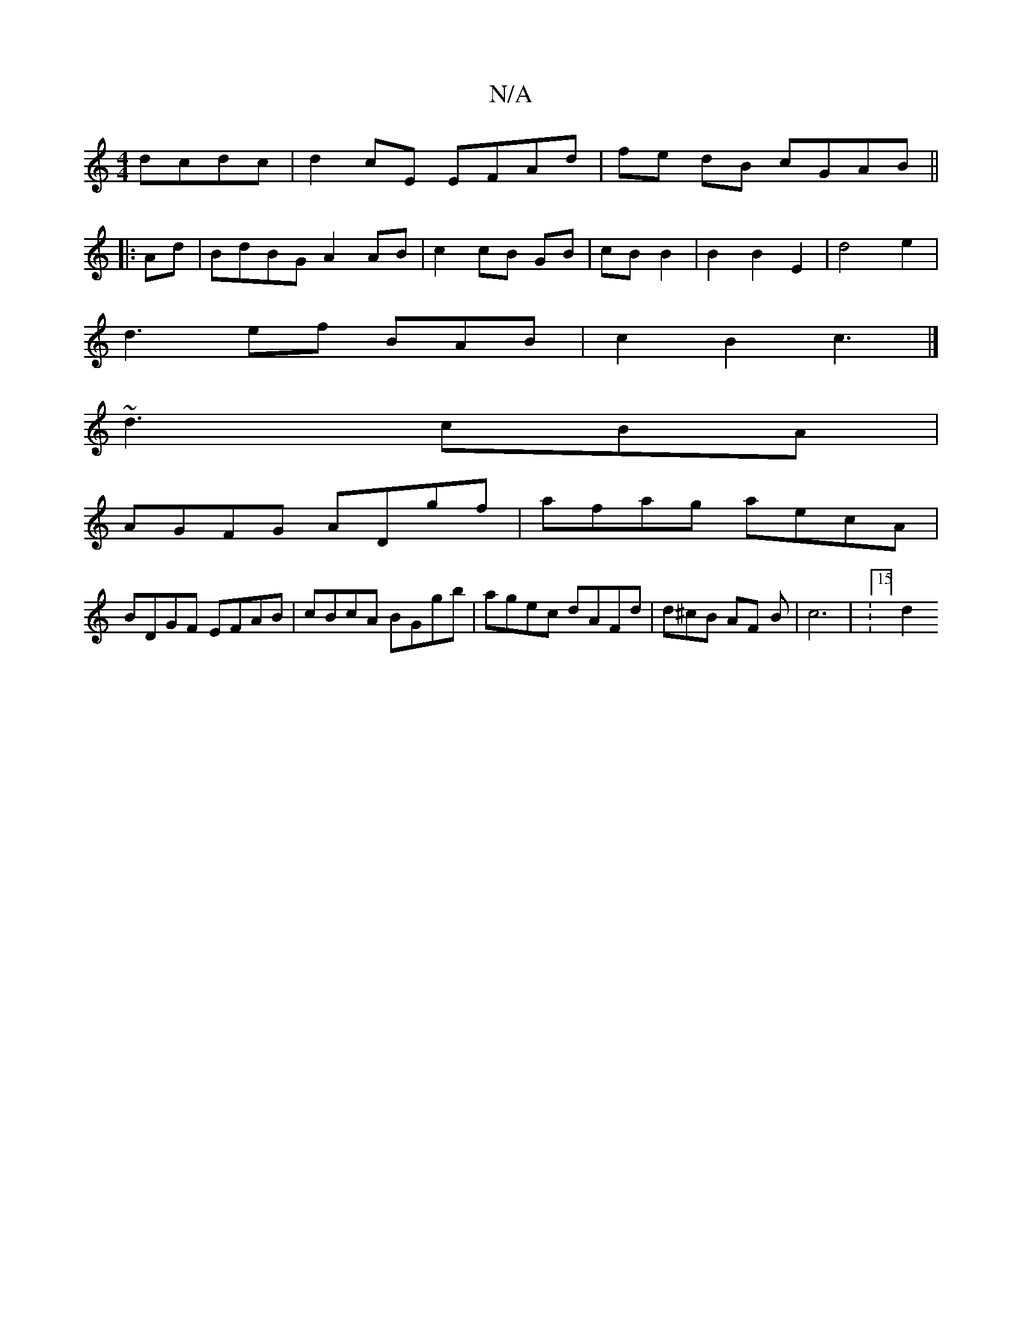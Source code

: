 X:1
T:N/A
M:4/4
R:N/A
K:Cmajor
dcdc | d2 cE EFAd|fe dB cGAB||
|:Ad|BdBG A2 AB|c2 cB GB|cB B2| B2 B2E2 | d4 e2 |
d3ef BAB | c2 B2 c3|] 
~d3 cBA |
AGFG ADgf | afag aecA |
BDGF EFAB | cBcA BGgb | agec dAFd | d^cB AF B | c6 | :15/4] d2